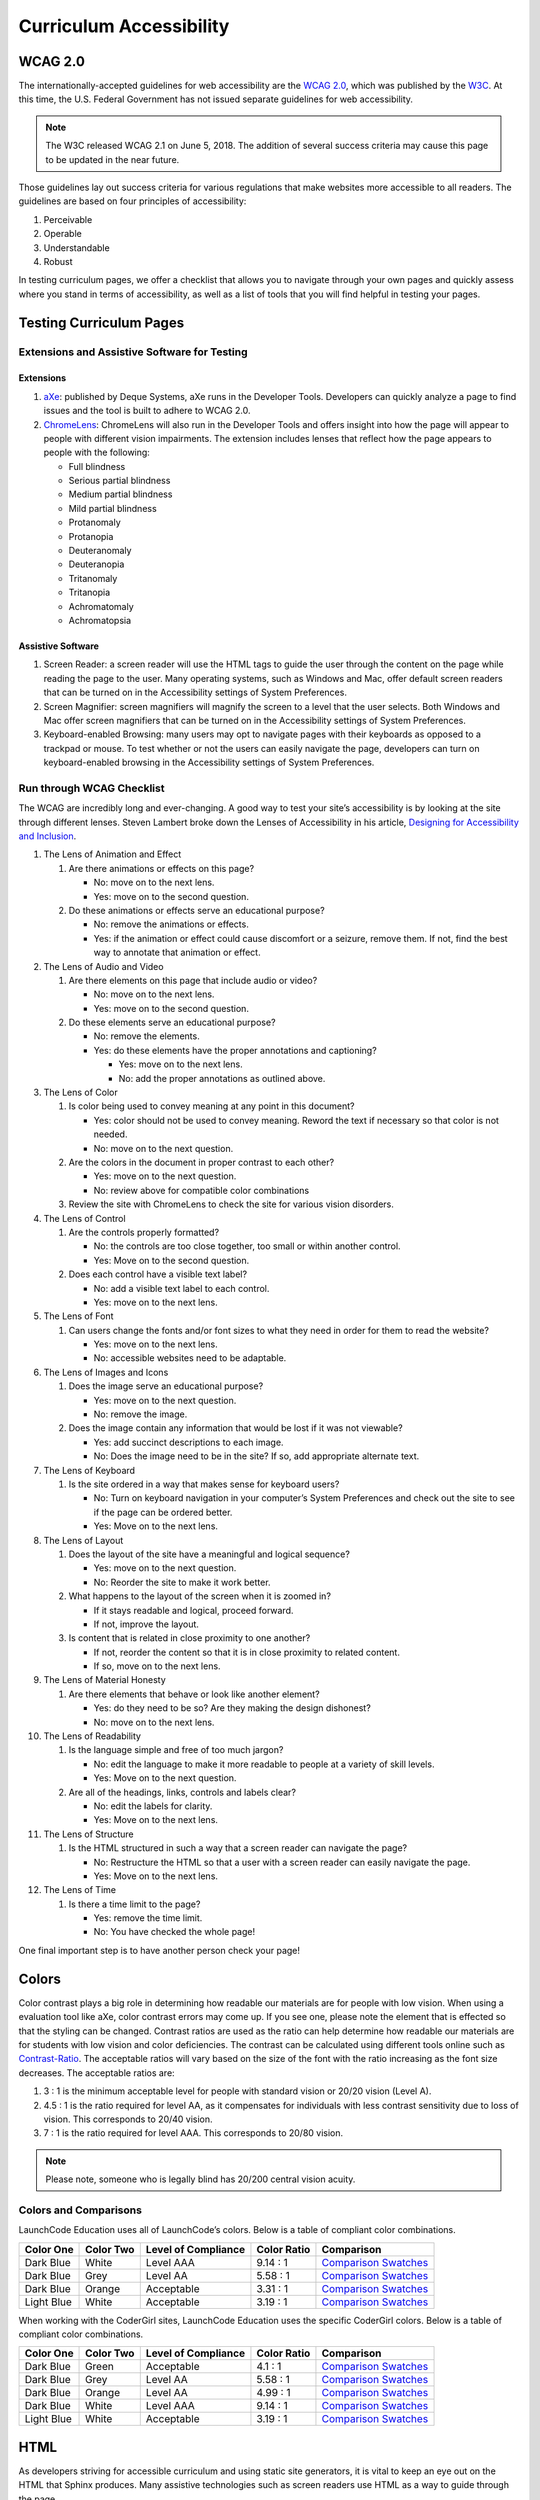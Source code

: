 Curriculum Accessibility
========================

WCAG 2.0
--------

The internationally-accepted guidelines for web accessibility are the
`WCAG 2.0 <https://www.w3.org/TR/WCAG20/>`__, which was published by the
`W3C <https://www.w3.org/>`__. At this time, the U.S. Federal Government
has not issued separate guidelines for web accessibility.

.. note::

   The W3C released WCAG 2.1 on June 5, 2018. The addition of several success criteria may cause this page to be updated in the near future.

Those guidelines lay out success criteria for various regulations that
make websites more accessible to all readers. The guidelines are based
on four principles of accessibility:

1. Perceivable
2. Operable
3. Understandable
4. Robust

In testing curriculum pages, we offer a checklist that allows you to
navigate through your own pages and quickly assess where you stand in
terms of accessibility, as well as a list of tools that you will find
helpful in testing your pages.

Testing Curriculum Pages
------------------------

Extensions and Assistive Software for Testing
~~~~~~~~~~~~~~~~~~~~~~~~~~~~~~~~~~~~~~~~~~~~~

Extensions
^^^^^^^^^^

1. `aXe <https://chrome.google.com/webstore/detail/axe/lhdoppojpmngadmnindnejefpokejbdd?hl=en-US>`__:
   published by Deque Systems, aXe runs in the Developer Tools.
   Developers can quickly analyze a page to find issues and the tool is
   built to adhere to WCAG 2.0.
2. `ChromeLens <https://chrome.google.com/webstore/detail/chromelens/idikgljglpfilbhaboonnpnnincjhjkd>`__:
   ChromeLens will also run in the Developer Tools and offers insight
   into how the page will appear to people with different vision
   impairments. The extension includes lenses that reflect how the page
   appears to people with the following:

   -  Full blindness
   -  Serious partial blindness
   -  Medium partial blindness
   -  Mild partial blindness
   -  Protanomaly
   -  Protanopia
   -  Deuteranomaly
   -  Deuteranopia
   -  Tritanomaly
   -  Tritanopia
   -  Achromatomaly
   -  Achromatopsia

Assistive Software
^^^^^^^^^^^^^^^^^^

1. Screen Reader: a screen reader will use the HTML tags to guide the
   user through the content on the page while reading the page to the
   user. Many operating systems, such as Windows and Mac, offer default
   screen readers that can be turned on in the Accessibility settings of
   System Preferences.
2. Screen Magnifier: screen magnifiers will magnify the screen to a
   level that the user selects. Both Windows and Mac offer screen
   magnifiers that can be turned on in the Accessibility settings of
   System Preferences.
3. Keyboard-enabled Browsing: many users may opt to navigate pages with
   their keyboards as opposed to a trackpad or mouse. To test whether or
   not the users can easily navigate the page, developers can turn on
   keyboard-enabled browsing in the Accessibility settings of System
   Preferences.

Run through WCAG Checklist
~~~~~~~~~~~~~~~~~~~~~~~~~~

The WCAG are incredibly long and ever-changing. A good way to test your
site’s accessibility is by looking at the site through different lenses.
Steven Lambert broke down the Lenses of Accessibility in his article,
`Designing for Accessibility and
Inclusion <https://www.smashingmagazine.com/2018/04/designing-accessibility-inclusion/>`__.

1.  The Lens of Animation and Effect

    1. Are there animations or effects on this page?

       -  No: move on to the next lens.
       -  Yes: move on to the second question.

    2. Do these animations or effects serve an educational purpose?

       -  No: remove the animations or effects.
       -  Yes: if the animation or effect could cause discomfort or a
          seizure, remove them. If not, find the best way to annotate
          that animation or effect.

2.  The Lens of Audio and Video

    1. Are there elements on this page that include audio or video?

       -  No: move on to the next lens.
       -  Yes: move on to the second question.

    2. Do these elements serve an educational purpose?

       -  No: remove the elements.
       -  Yes: do these elements have the proper annotations and
          captioning?

          -  Yes: move on to the next lens.
          -  No: add the proper annotations as outlined above.

3.  The Lens of Color

    1. Is color being used to convey meaning at any point in this
       document?

       -  Yes: color should not be used to convey meaning. Reword the
          text if necessary so that color is not needed.
       -  No: move on to the next question.

    2. Are the colors in the document in proper contrast to each other?

       -  Yes: move on to the next question.
       -  No: review above for compatible color combinations

    3. Review the site with ChromeLens to check the site for various
       vision disorders.

4.  The Lens of Control

    1. Are the controls properly formatted?

       -  No: the controls are too close together, too small or within
          another control.
       -  Yes: Move on to the second question.

    2. Does each control have a visible text label?

       -  No: add a visible text label to each control.
       -  Yes: move on to the next lens.

5.  The Lens of Font

    1. Can users change the fonts and/or font sizes to what they need in
       order for them to read the website?

       -  Yes: move on to the next lens.
       -  No: accessible websites need to be adaptable.

6.  The Lens of Images and Icons

    1. Does the image serve an educational purpose?

       -  Yes: move on to the next question.
       -  No: remove the image.

    2. Does the image contain any information that would be lost if it
       was not viewable?

       -  Yes: add succinct descriptions to each image.
       -  No: Does the image need to be in the site? If so, add
          appropriate alternate text.

7.  The Lens of Keyboard

    1. Is the site ordered in a way that makes sense for keyboard users?

       -  No: Turn on keyboard navigation in your computer’s System
          Preferences and check out the site to see if the page can be
          ordered better.
       -  Yes: Move on to the next lens.

8.  The Lens of Layout

    1. Does the layout of the site have a meaningful and logical
       sequence?

       -  Yes: move on to the next question.
       -  No: Reorder the site to make it work better.

    2. What happens to the layout of the screen when it is zoomed in?

       -  If it stays readable and logical, proceed forward.
       -  If not, improve the layout.

    3. Is content that is related in close proximity to one another?

       -  If not, reorder the content so that it is in close proximity
          to related content.
       -  If so, move on to the next lens.

9.  The Lens of Material Honesty

    1. Are there elements that behave or look like another element?

       -  Yes: do they need to be so? Are they making the design
          dishonest?
       -  No: move on to the next lens.

10. The Lens of Readability

    1. Is the language simple and free of too much jargon?

       -  No: edit the language to make it more readable to people at a
          variety of skill levels.
       -  Yes: Move on to the next question.

    2. Are all of the headings, links, controls and labels clear?

       -  No: edit the labels for clarity.
       -  Yes: Move on to the next lens.

11. The Lens of Structure

    1. Is the HTML structured in such a way that a screen reader can
       navigate the page?

       -  No: Restructure the HTML so that a user with a screen reader
          can easily navigate the page.
       -  Yes: Move on to the next lens.

12. The Lens of Time

    1. Is there a time limit to the page?

       -  Yes: remove the time limit.
       -  No: You have checked the whole page!

One final important step is to have another person check your page!

Colors
------

Color contrast plays a big role in determining how readable our
materials are for people with low vision. When using a evaluation tool
like aXe, color contrast errors may come up. If you see one, please note
the element that is effected so that the styling can be changed.
Contrast ratios are used as the ratio can help determine how readable
our materials are for students with low vision and color deficiencies.
The contrast can be calculated using different tools online such as
`Contrast-Ratio <https://contrast-ratio.com>`__. The acceptable ratios
will vary based on the size of the font with the ratio increasing as the
font size decreases. The acceptable ratios are:

1. 3 : 1 is the minimum acceptable level for people with standard vision
   or 20/20 vision (Level A).
2. 4.5 : 1 is the ratio required for level AA, as it compensates for
   individuals with less contrast sensitivity due to loss of vision.
   This corresponds to 20/40 vision.
3. 7 : 1 is the ratio required for level AAA. This corresponds to 20/80
   vision.


.. note::

   Please note, someone who is legally blind has 20/200 central vision acuity.

Colors and Comparisons
~~~~~~~~~~~~~~~~~~~~~~

LaunchCode Education uses all of LaunchCode’s colors. Below is a table
of compliant color combinations.

========== ========= =================== =========== ====================
Color One  Color Two Level of Compliance Color Ratio Comparison
========== ========= =================== =========== ====================
Dark Blue  White     Level AAA           9.14 : 1    `Comparison Swatches <https://contrast-ratio.com/#%23354a5f-on-white/>`__
Dark Blue  Grey      Level AA            5.58 : 1    `Comparison Swatches <https://contrast-ratio.com/#%23354a5f-on-%23cacacb/>`__
Dark Blue  Orange    Acceptable          3.31 : 1    `Comparison Swatches <https://contrast-ratio.com/#%23354a5f-on-%23f47753/>`__
Light Blue White     Acceptable          3.19 : 1    `Comparison Swatches <https://contrast-ratio.com/#%235c94ce-on-white/>`__
========== ========= =================== =========== ====================

When working with the CoderGirl sites, LaunchCode Education uses the
specific CoderGirl colors. Below is a table of compliant color
combinations.

========== ========= =================== =========== ====================
Color One  Color Two Level of Compliance Color Ratio Comparison
========== ========= =================== =========== ====================
Dark Blue  Green     Acceptable          4.1 : 1     `Comparison Swatches <https://contrast-ratio.com/#%2361c08d-on-%23354a5f/>`__
Dark Blue  Grey      Level AA            5.58 : 1    `Comparison Swatches <https://contrast-ratio.com/#%23354a5f-on-%23cacacb/>`__
Dark Blue  Orange    Level AA            4.99 : 1    `Comparison Swatches <https://contrast-ratio.com/#%23faaf79-on-%23354a5f/>`__
Dark Blue  White     Level AAA           9.14 : 1    `Comparison Swatches <https://contrast-ratio.com/#%23354a5f-on-white/>`__
Light Blue White     Acceptable          3.19 : 1    `Comparison Swatches <https://contrast-ratio.com/#%235c94ce-on-white/>`__
========== ========= =================== =========== ====================

HTML
----

As developers striving for accessible curriculum and using static site
generators, it is vital to keep an eye out on the HTML that Sphinx
produces. Many assistive technologies such as screen readers use HTML as
a way to guide through the page.

Headings
~~~~~~~~

Many screen reader users will navigate through the page first by
headings. This is why it is important to make sure that headings don’t
skip levels.

What not to do: 

#. h1
#. h3
#. h2

What to do: 

#. h1
#. h2
#. h3

.. note:: With RST, it's impossible to use headings improperly in this way. However, you should be aware of proper nesting of headings when using other languages such as HTML and Markdown.

Lists
~~~~~

Providing content in a logical and ordered manner is a mandate of
accessibility guidelines. As a result, when using a list, ordered lists
should be used over unordered lists. Using an ordered list will help
users with assistive technologies navigate the page.

ARIA
~~~~

ARIA tags can be used to clarify specific aspects of a user interface.
WAI-ARIA 1.0 are the accepted guidelines regarding the use of ARIA. One
important thing to keep in mind before implementing ARIA is that no ARIA
is better than bad ARIA.

Images
------

Images are non-text content and cannot be read by a screen reader or
other assistive technology. When using non-text content, the developer
can do a number of things to make sure that the alternate text or
``alt`` used is descriptive for the user.

Alternate text
~~~~~~~~~~~~~~

In curriculum development, a lot of images used are screenshots
illustrating expected outcomes. Because of that, a short description
using ``alt`` should be supplemented with a longer description in the
text.

Videos
------

Videos are another form of non-text content. Because of the combination
of audio and video, developers should double check that they have
provided as many accessibility aids as possible.

Since many users are already accustomed to YouTube’s platform, one quick
thing a developer can do to ease the user’s experience can be providing
a link to the video on YouTube in addition to embedding it within the
site.

Audio
~~~~~

With time-based non-text content, audio accommodations go beyond closed
captioning.
